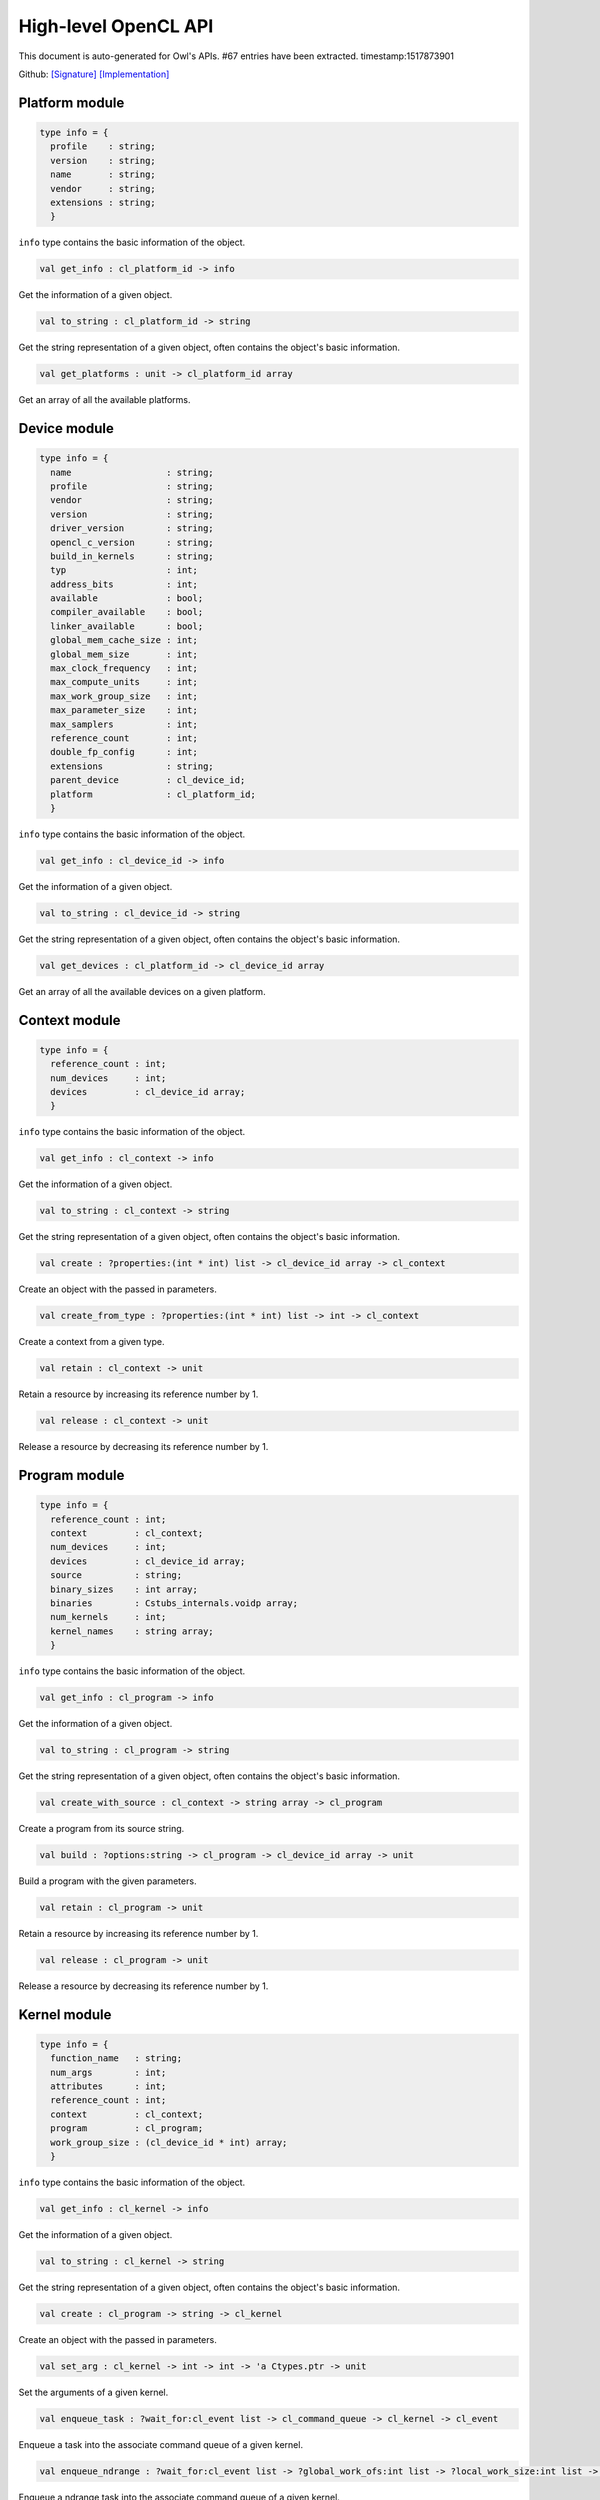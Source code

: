 High-level OpenCL API
===============================================================================

This document is auto-generated for Owl's APIs.
#67 entries have been extracted.
timestamp:1517873901

Github:
`[Signature] <https://github.com/ryanrhymes/owl/tree/master/src/opencl/owl_opencl_base.mli>`_ 
`[Implementation] <https://github.com/ryanrhymes/owl/tree/master/src/opencl/owl_opencl_base.ml>`_



Platform module
-------------------------------------------------------------------------------



.. code-block:: ocaml

  type info = {
    profile    : string;
    version    : string;
    name       : string;
    vendor     : string;
    extensions : string;
    }
    

``info`` type contains the basic information of the object.



.. code-block:: ocaml

  val get_info : cl_platform_id -> info

Get the information of a given object.



.. code-block:: ocaml

  val to_string : cl_platform_id -> string

Get the string representation of a given object, often contains the object's basic information.



.. code-block:: ocaml

  val get_platforms : unit -> cl_platform_id array

Get an array of all the available platforms.



Device module
-------------------------------------------------------------------------------



.. code-block:: ocaml

  type info = {
    name                  : string;
    profile               : string;
    vendor                : string;
    version               : string;
    driver_version        : string;
    opencl_c_version      : string;
    build_in_kernels      : string;
    typ                   : int;
    address_bits          : int;
    available             : bool;
    compiler_available    : bool;
    linker_available      : bool;
    global_mem_cache_size : int;
    global_mem_size       : int;
    max_clock_frequency   : int;
    max_compute_units     : int;
    max_work_group_size   : int;
    max_parameter_size    : int;
    max_samplers          : int;
    reference_count       : int;
    double_fp_config      : int;
    extensions            : string;
    parent_device         : cl_device_id;
    platform              : cl_platform_id;
    }
    

``info`` type contains the basic information of the object.



.. code-block:: ocaml

  val get_info : cl_device_id -> info

Get the information of a given object.



.. code-block:: ocaml

  val to_string : cl_device_id -> string

Get the string representation of a given object, often contains the object's basic information.



.. code-block:: ocaml

  val get_devices : cl_platform_id -> cl_device_id array

Get an array of all the available devices on a given platform.



Context module
-------------------------------------------------------------------------------



.. code-block:: ocaml

  type info = {
    reference_count : int;
    num_devices     : int;
    devices         : cl_device_id array;
    }
    

``info`` type contains the basic information of the object.



.. code-block:: ocaml

  val get_info : cl_context -> info

Get the information of a given object.



.. code-block:: ocaml

  val to_string : cl_context -> string

Get the string representation of a given object, often contains the object's basic information.



.. code-block:: ocaml

  val create : ?properties:(int * int) list -> cl_device_id array -> cl_context

Create an object with the passed in parameters.



.. code-block:: ocaml

  val create_from_type : ?properties:(int * int) list -> int -> cl_context

Create a context from a given type.



.. code-block:: ocaml

  val retain : cl_context -> unit

Retain a resource by increasing its reference number by 1.



.. code-block:: ocaml

  val release : cl_context -> unit

Release a resource by decreasing its reference number by 1.



Program module
-------------------------------------------------------------------------------



.. code-block:: ocaml

  type info = {
    reference_count : int;
    context         : cl_context;
    num_devices     : int;
    devices         : cl_device_id array;
    source          : string;
    binary_sizes    : int array;
    binaries        : Cstubs_internals.voidp array;
    num_kernels     : int;
    kernel_names    : string array;
    }
    

``info`` type contains the basic information of the object.



.. code-block:: ocaml

  val get_info : cl_program -> info

Get the information of a given object.



.. code-block:: ocaml

  val to_string : cl_program -> string

Get the string representation of a given object, often contains the object's basic information.



.. code-block:: ocaml

  val create_with_source : cl_context -> string array -> cl_program

Create a program from its source string.



.. code-block:: ocaml

  val build : ?options:string -> cl_program -> cl_device_id array -> unit

Build a program with the given parameters.



.. code-block:: ocaml

  val retain : cl_program -> unit

Retain a resource by increasing its reference number by 1.



.. code-block:: ocaml

  val release : cl_program -> unit

Release a resource by decreasing its reference number by 1.



Kernel module
-------------------------------------------------------------------------------



.. code-block:: ocaml

  type info = {
    function_name   : string;
    num_args        : int;
    attributes      : int;
    reference_count : int;
    context         : cl_context;
    program         : cl_program;
    work_group_size : (cl_device_id * int) array;
    }
    

``info`` type contains the basic information of the object.



.. code-block:: ocaml

  val get_info : cl_kernel -> info

Get the information of a given object.



.. code-block:: ocaml

  val to_string : cl_kernel -> string

Get the string representation of a given object, often contains the object's basic information.



.. code-block:: ocaml

  val create : cl_program -> string -> cl_kernel

Create an object with the passed in parameters.



.. code-block:: ocaml

  val set_arg : cl_kernel -> int -> int -> 'a Ctypes.ptr -> unit

Set the arguments of a given kernel.



.. code-block:: ocaml

  val enqueue_task : ?wait_for:cl_event list -> cl_command_queue -> cl_kernel -> cl_event

Enqueue a task into the associate command queue of a given kernel.



.. code-block:: ocaml

  val enqueue_ndrange : ?wait_for:cl_event list -> ?global_work_ofs:int list -> ?local_work_size:int list -> cl_command_queue -> cl_kernel -> int -> int list -> cl_event

Enqueue a ndrange task into the associate command queue of a given kernel.



.. code-block:: ocaml

  val retain : cl_kernel -> unit

Retain a resource by increasing its reference number by 1.



.. code-block:: ocaml

  val release : cl_kernel -> unit

Release a resource by decreasing its reference number by 1.



CommandQueue module
-------------------------------------------------------------------------------



.. code-block:: ocaml

  type info = {
    context          : cl_context;
    device           : cl_device_id;
    reference_count  : int;
    queue_properties : Unsigned.ULong.t;
    }
    

``info`` type contains the basic information of the object.



.. code-block:: ocaml

  val get_info : cl_command_queue -> info

Get the information of a given object.



.. code-block:: ocaml

  val to_string : cl_command_queue -> string

Get the string representation of a given object, often contains the object's basic information.



.. code-block:: ocaml

  val create : ?properties:int list -> cl_context -> cl_device_id -> cl_command_queue

Create an object with the passed in parameters.



.. code-block:: ocaml

  val barrier : ?wait_for:cl_event list -> cl_command_queue -> cl_event

Barrier function of the given command queue.



.. code-block:: ocaml

  val marker : ?wait_for:cl_event list -> cl_command_queue -> cl_event

Marker function of the given command queue.



.. code-block:: ocaml

  val flush : cl_command_queue -> unit

Flush the given command queue.



.. code-block:: ocaml

  val finish : cl_command_queue -> unit

Finish the given command queue.



.. code-block:: ocaml

  val retain : cl_command_queue -> unit

Retain a resource by increasing its reference number by 1.



.. code-block:: ocaml

  val release : cl_command_queue -> unit

Release a resource by decreasing its reference number by 1.



Event module
-------------------------------------------------------------------------------



.. code-block:: ocaml

  type info = {
    command_type             : int;
    reference_count          : int;
    command_execution_status : int;
    command_queue            : cl_command_queue;
    context                  : cl_context;
    }
    

``info`` type contains the basic information of the object.



.. code-block:: ocaml

  val get_info : cl_event -> info

Get the information of a given object.



.. code-block:: ocaml

  val to_string : cl_event -> string

Get the string representation of a given object, often contains the object's basic information.



.. code-block:: ocaml

  val create : cl_context -> cl_event

Create an object with the passed in parameters.



.. code-block:: ocaml

  val set_status : cl_event -> int -> unit

Set the status of a given event.



.. code-block:: ocaml

  val wait_for : cl_event list -> int32

Wait for a list of events to finish.



.. code-block:: ocaml

  val retain : cl_event -> unit

Retain a resource by increasing its reference number by 1.



.. code-block:: ocaml

  val release : cl_event -> unit

Release a resource by decreasing its reference number by 1.



Buffer module
-------------------------------------------------------------------------------



.. code-block:: ocaml

  type info = {
    typ             : int;
    size            : int;
    reference_count : int;
    }
    

``info`` type contains the basic information of the object.



.. code-block:: ocaml

  val get_info : cl_mem -> info

Get the information of a given object.



.. code-block:: ocaml

  val to_string : cl_mem -> string

Get the string representation of a given object, often contains the object's basic information.



.. code-block:: ocaml

  val create : ?flags:int list -> cl_context -> ('a, 'b) Owl_dense_ndarray_generic.t -> cl_mem

Create an object with the passed in parameters.



.. code-block:: ocaml

  val enqueue_read : ?blocking:bool -> ?wait_for:cl_event list -> cl_command_queue -> cl_mem -> int -> int -> unit Ctypes.ptr -> cl_event

Enqueue a read operation on the given memory object to a command queue.



.. code-block:: ocaml

  val enqueue_write : ?blocking:bool -> ?wait_for:cl_event list -> cl_command_queue -> cl_mem -> int -> int -> unit Ctypes.ptr -> cl_event

Enqueue a write operation on the given memory object to a command queue.



.. code-block:: ocaml

  val enqueue_map : ?blocking:bool -> ?wait_for:Owl_opencl_generated.cl_event list -> ?flags:int list -> cl_command_queue -> cl_mem -> int -> int -> 'a -> cl_event * unit Ctypes.ptr

Enqueue a map operation on the given memory object to a command queue.



.. code-block:: ocaml

  val enqueue_unmap : ?wait_for:cl_event list -> cl_command_queue -> cl_mem -> unit Ctypes.ptr -> cl_event

Enqueue a unmap operation on the given memory object to a command queue.



.. code-block:: ocaml

  val retain : cl_mem -> unit

Retain a resource by increasing its reference number by 1.



.. code-block:: ocaml

  val release : cl_mem -> unit

Release a resource by decreasing its reference number by 1.



